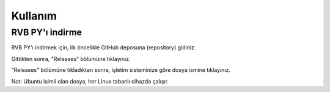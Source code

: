 Kullanım
========

.. _installation:

RVB PY'ı indirme
----------------

RVB PY'ı indirmek için, ilk öncelikle GitHub deposuna (repository) gidiniz.

.. image:: images/releases.png

Gittikten sonra, "Releases" bölümüne tıklayınız.

.. image:: images/releases_page.png

"Releases" bölümüne tıkladıktan sonra, işletim sisteminize göre dosya ismine tıklayınız.

Not: Ubuntu isimli olan dosya, her Linux tabanlı cihazda çalışır.
